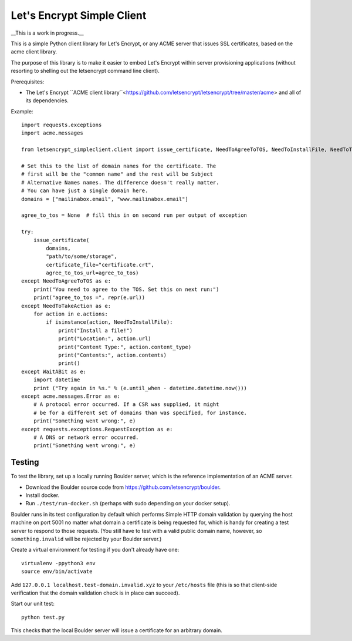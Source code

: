 Let's Encrypt Simple Client
===========================

__This is a work in progress.__

This is a simple Python client library for Let's Encrypt, or any ACME server that issues SSL certificates, based on the acme client library.

The purpose of this library is to make it easier to embed Let's Encrypt within server provisioning applications (without resorting to shelling out the letsencrypt command line client).

Prerequisites:

* The Let's Encrypt ``ACME client library``<https://github.com/letsencrypt/letsencrypt/tree/master/acme> and all of its dependencies.

Example::

    import requests.exceptions
    import acme.messages

    from letsencrypt_simpleclient.client import issue_certificate, NeedToAgreeToTOS, NeedToInstallFile, NeedToTakeAction, WaitABit

    # Set this to the list of domain names for the certificate. The
    # first will be the "common name" and the rest will be Subject
    # Alternative Names names. The difference doesn't really matter.
    # You can have just a single domain here.
    domains = ["mailinabox.email", "www.mailinabox.email"]

    agree_to_tos = None  # fill this in on second run per output of exception

    try:
        issue_certificate(
            domains,
            "path/to/some/storage",
            certificate_file="certificate.crt",
            agree_to_tos_url=agree_to_tos)
    except NeedToAgreeToTOS as e:
        print("You need to agree to the TOS. Set this on next run:")
        print("agree_to_tos =", repr(e.url))
    except NeedToTakeAction as e:
        for action in e.actions:
            if isinstance(action, NeedToInstallFile):
                print("Install a file!")
                print("Location:", action.url)
                print("Content Type:", action.content_type)
                print("Contents:", action.contents)
                print()
    except WaitABit as e:
        import datetime
        print ("Try again in %s." % (e.until_when - datetime.datetime.now()))
    except acme.messages.Error as e:
        # A protocol error occurred. If a CSR was supplied, it might
        # be for a different set of domains than was specified, for instance.
        print("Something went wrong:", e)
    except requests.exceptions.RequestException as e:
        # A DNS or network error occurred.
        print("Something went wrong:", e)

Testing
--------

To test the library, set up a locally running Boulder server, which is the reference implementation of an ACME server.

* Download the Boulder source code from https://github.com/letsencrypt/boulder.
* Install docker.
* Run ``./test/run-docker.sh`` (perhaps with sudo depending on your docker setup).

Boulder runs in its test configuration by default which performs Simple HTTP domain validation by querying the host machine on port 5001 no matter what domain a certificate is being requested for, which is handy for creating a test server to respond to those requests. (You still have to test with a valid public domain name, however, so ``something.invalid`` will be rejected by your Boulder server.)

Create a virtual environment for testing if you don't already have one::

    virtualenv -ppython3 env
    source env/bin/activate

Add ``127.0.0.1 localhost.test-domain.invalid.xyz`` to your ``/etc/hosts`` file (this is so that client-side verification that the domain validation check is in place can succeed).

Start our unit test::

    python test.py

This checks that the local Boulder server will issue a certificate for an arbitrary domain.
